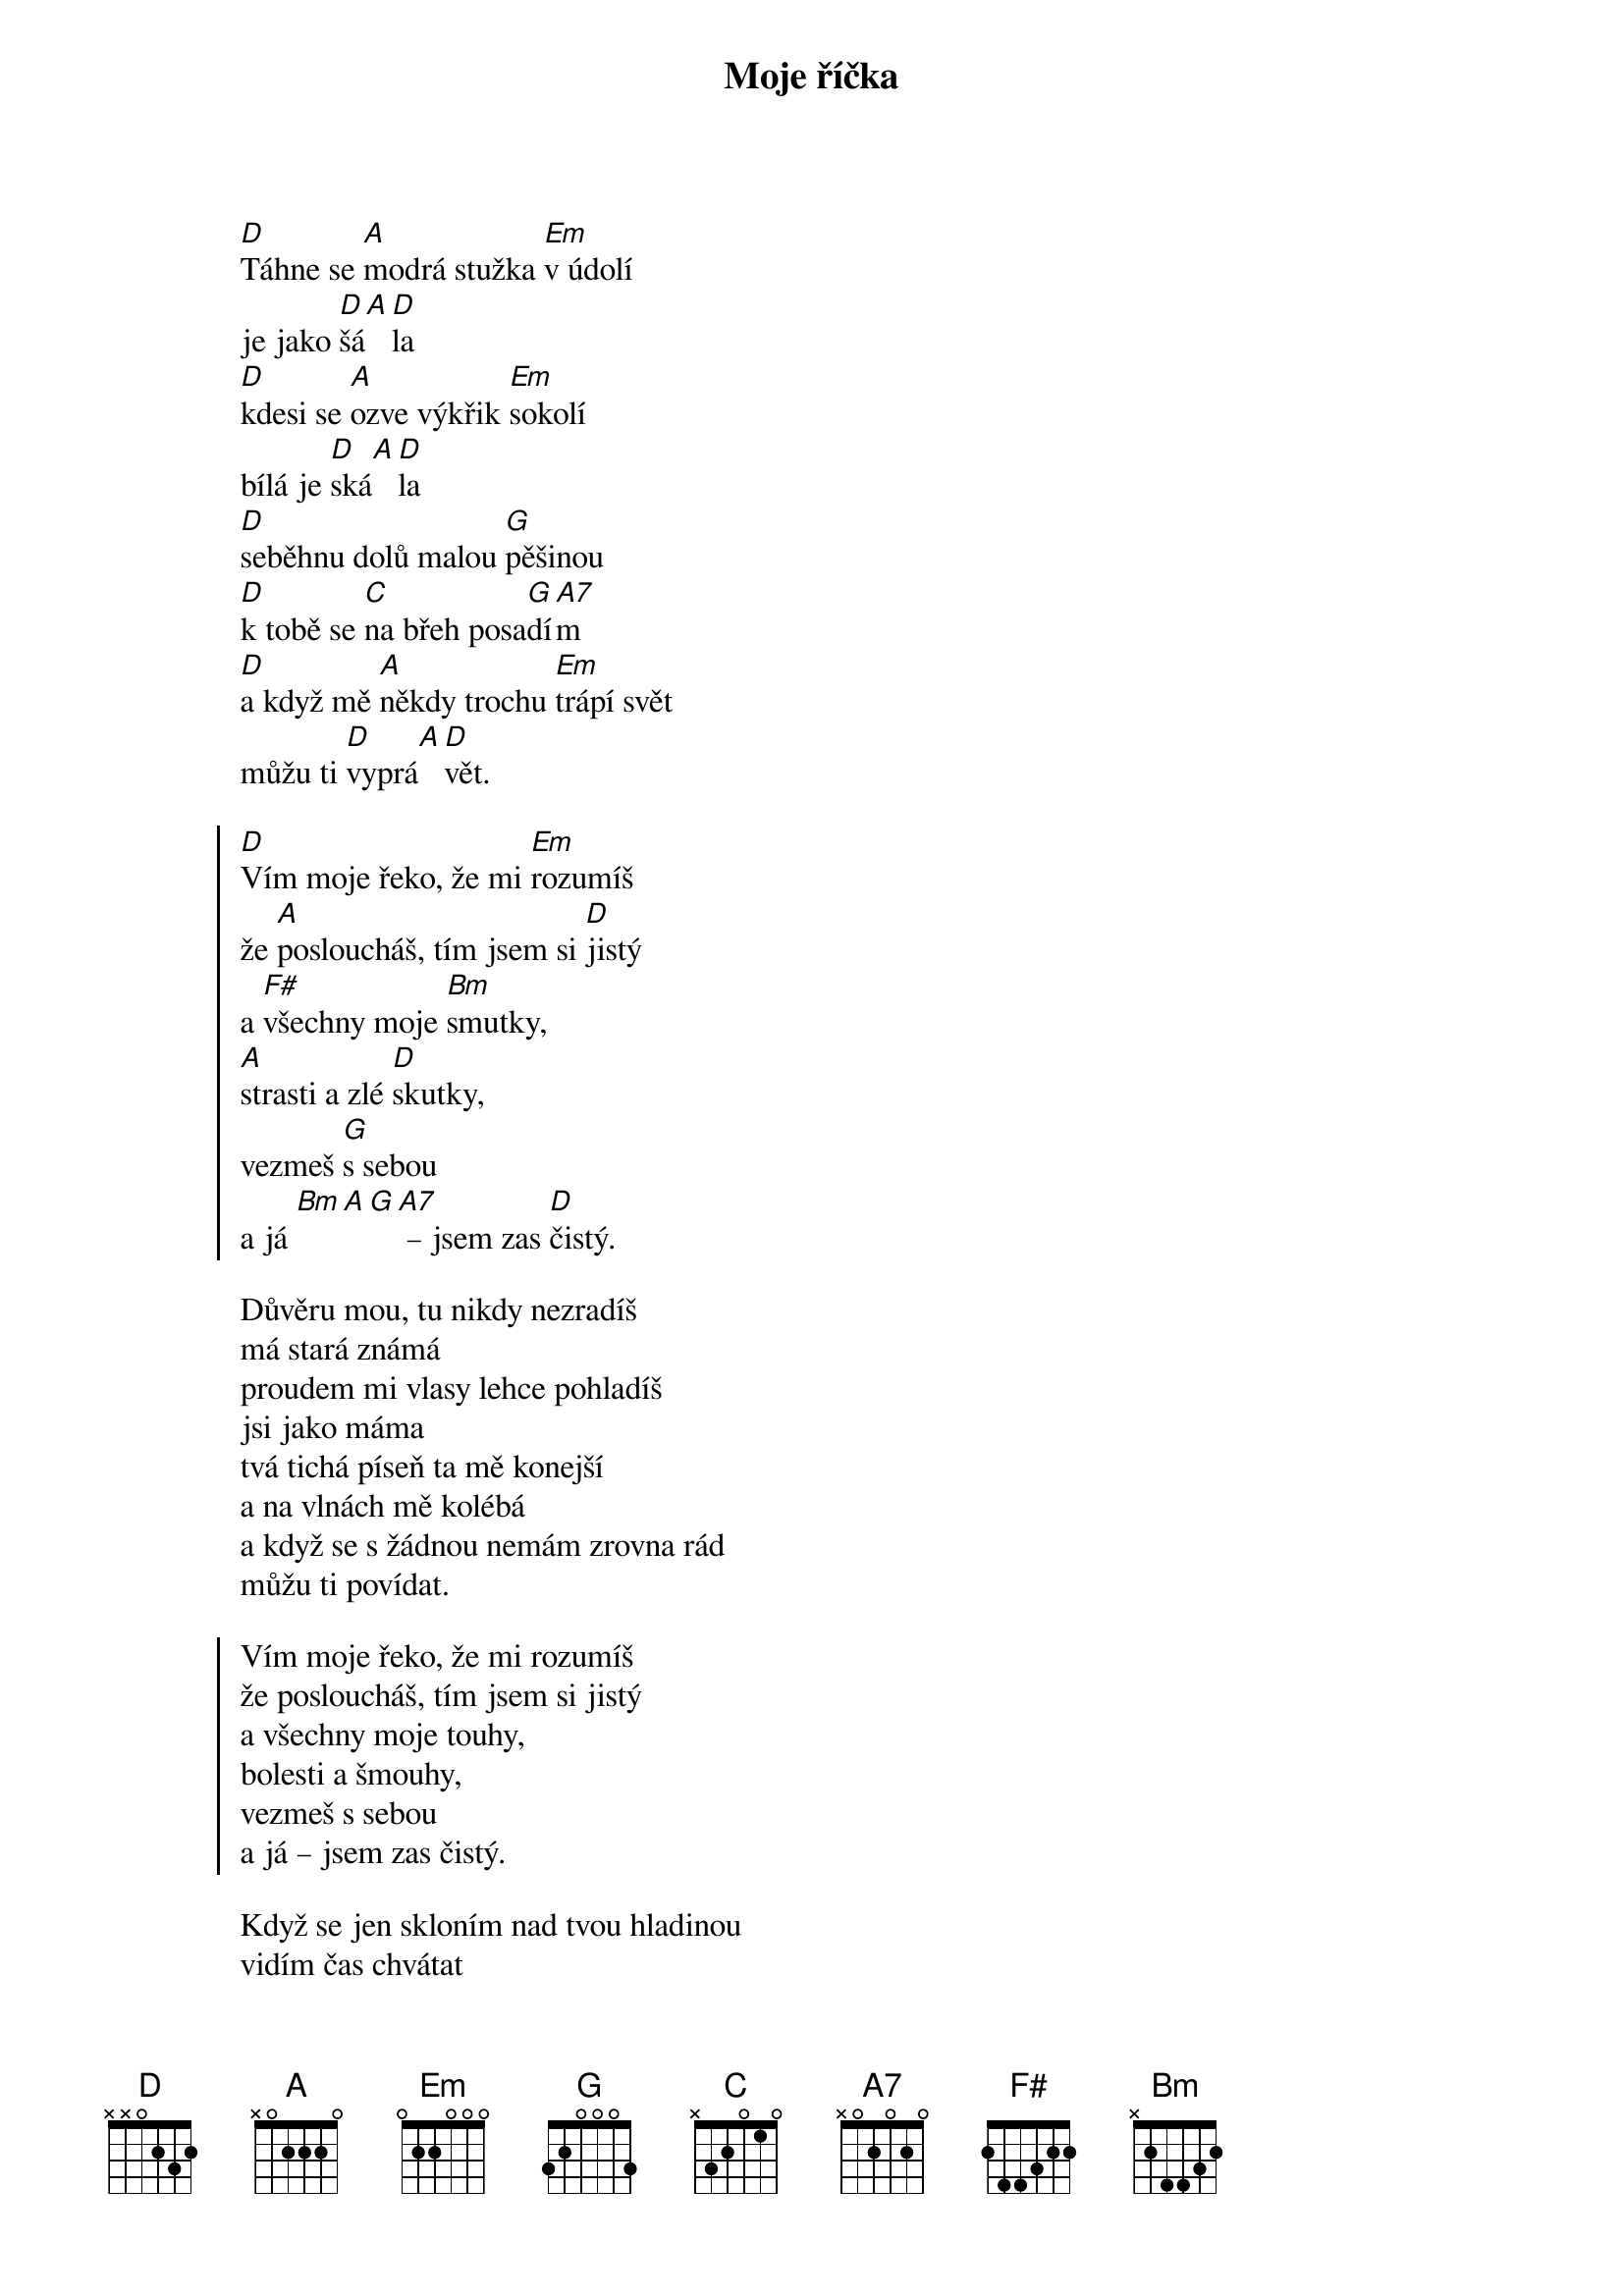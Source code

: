 {title: Moje říčka}
{key: D}
{capo: 2}
{composer: Lukáš Růžička}
{lyricist: Lukáš Růžička}

[D]Táhne se [A]modrá stužka [Em]v údolí
je jako [D]šá[A][D]la
[D]kdesi se [A]ozve výkřik [Em]sokolí
bílá je [D]ská[A][D]la
[D]seběhnu dolů malou [G]pěšinou
[D]k tobě se [C]na břeh posa[G]dí[A7]m
[D]a když mě [A]někdy trochu [Em]trápí svět
můžu ti [D]vyprá[A][D]vět.

{soc}
[D]Vím moje řeko, že mi [Em]rozumíš
že [A]posloucháš, tím jsem si [D]jistý
a [F#]všechny moje [Bm]smutky,
[A]strasti a zlé [D]skutky,
vezmeš [G]s sebou
a já [Bm][A][G][A7] – jsem zas [D]čistý.
{eoc}

{start_of_verse}
Důvěru mou, tu nikdy nezradíš
má stará známá
proudem mi vlasy lehce pohladíš
jsi jako máma
tvá tichá píseň ta mě konejší
a na vlnách mě kolébá
a když se s žádnou nemám zrovna rád
můžu ti povídat.
{end_of_verse}

{soc}
Vím moje řeko, že mi rozumíš
že posloucháš, tím jsem si jistý
a všechny moje touhy,
bolesti a šmouhy,
vezmeš s sebou
a já – jsem zas čistý.
{eoc}

Když se jen skloním nad tvou hladinou
vidím čas chvátat
už nejsem sám, teď už jsem s rodinou
má mě kdo chápat.
A přesto chodím k tobě stále dál
ačkoliv se mi děti smějí
víš, lidé smáli se mi tolikrát
chci s tebou vzpomínat.

{soc}
Vím moje řeko, že mi rozumíš
že posloucháš, tím jsem si jistý
a všechny moje splíny,
přehmaty a stíny,
vezmeš s sebou
a já – jsem zas čistý.
{eoc}

{chorus}

{new_page}

{start_of_verse: 2. sloka}

Přichází náhle časy podzimní
v listí se skrýváš
kolik tak týdnů nebo kolik dní
do zimy zbývá.
A zatímco ty končíš v přehradách
my lidé zavíráme víčka.
Ještě než dohoří nám svíčka
jsi moje říčka.
